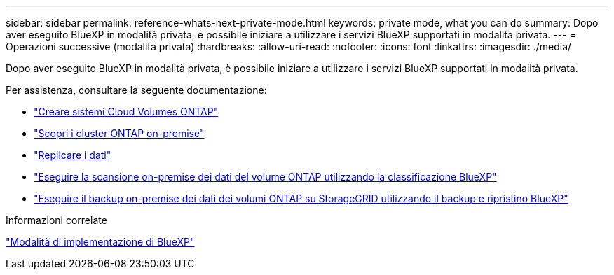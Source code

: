---
sidebar: sidebar 
permalink: reference-whats-next-private-mode.html 
keywords: private mode, what you can do 
summary: Dopo aver eseguito BlueXP in modalità privata, è possibile iniziare a utilizzare i servizi BlueXP supportati in modalità privata. 
---
= Operazioni successive (modalità privata)
:hardbreaks:
:allow-uri-read: 
:nofooter: 
:icons: font
:linkattrs: 
:imagesdir: ./media/


[role="lead"]
Dopo aver eseguito BlueXP in modalità privata, è possibile iniziare a utilizzare i servizi BlueXP supportati in modalità privata.

Per assistenza, consultare la seguente documentazione:

* https://docs.netapp.com/us-en/bluexp-cloud-volumes-ontap/index.html["Creare sistemi Cloud Volumes ONTAP"^]
* https://docs.netapp.com/us-en/bluexp-ontap-onprem/index.html["Scopri i cluster ONTAP on-premise"^]
* https://docs.netapp.com/us-en/bluexp-replication/index.html["Replicare i dati"^]
* https://docs.netapp.com/us-en/bluexp-classification/task-deploy-compliance-dark-site.html["Eseguire la scansione on-premise dei dati del volume ONTAP utilizzando la classificazione BlueXP"^]
* https://docs.netapp.com/us-en/bluexp-backup-recovery/task-backup-onprem-private-cloud.html["Eseguire il backup on-premise dei dati dei volumi ONTAP su StorageGRID utilizzando il backup e ripristino BlueXP"^]


.Informazioni correlate
link:concept-modes.html["Modalità di implementazione di BlueXP"]
